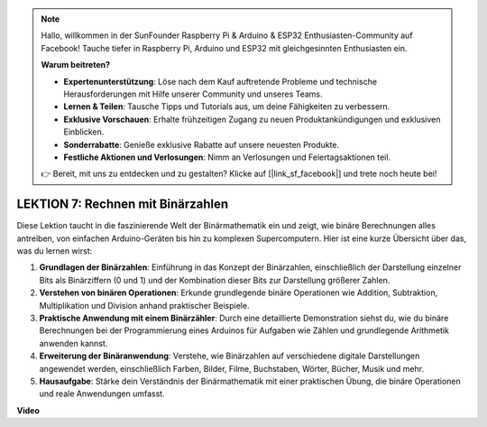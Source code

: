 .. note::

    Hallo, willkommen in der SunFounder Raspberry Pi & Arduino & ESP32 Enthusiasten-Community auf Facebook! Tauche tiefer in Raspberry Pi, Arduino und ESP32 mit gleichgesinnten Enthusiasten ein.

    **Warum beitreten?**

    - **Expertenunterstützung**: Löse nach dem Kauf auftretende Probleme und technische Herausforderungen mit Hilfe unserer Community und unseres Teams.
    - **Lernen & Teilen**: Tausche Tipps und Tutorials aus, um deine Fähigkeiten zu verbessern.
    - **Exklusive Vorschauen**: Erhalte frühzeitigen Zugang zu neuen Produktankündigungen und exklusiven Einblicken.
    - **Sonderrabatte**: Genieße exklusive Rabatte auf unsere neuesten Produkte.
    - **Festliche Aktionen und Verlosungen**: Nimm an Verlosungen und Feiertagsaktionen teil.

    👉 Bereit, mit uns zu entdecken und zu gestalten? Klicke auf [|link_sf_facebook|] und trete noch heute bei!

LEKTION 7: Rechnen mit Binärzahlen
====================================

Diese Lektion taucht in die faszinierende Welt der Binärmathematik ein und zeigt, wie binäre Berechnungen alles antreiben, von einfachen Arduino-Geräten bis hin zu komplexen Supercomputern. Hier ist eine kurze Übersicht über das, was du lernen wirst:

1. **Grundlagen der Binärzahlen**: Einführung in das Konzept der Binärzahlen, einschließlich der Darstellung einzelner Bits als Binärziffern (0 und 1) und der Kombination dieser Bits zur Darstellung größerer Zahlen.
2. **Verstehen von binären Operationen**: Erkunde grundlegende binäre Operationen wie Addition, Subtraktion, Multiplikation und Division anhand praktischer Beispiele.
3. **Praktische Anwendung mit einem Binärzähler**: Durch eine detaillierte Demonstration siehst du, wie du binäre Berechnungen bei der Programmierung eines Arduinos für Aufgaben wie Zählen und grundlegende Arithmetik anwenden kannst.
4. **Erweiterung der Binäranwendung**: Verstehe, wie Binärzahlen auf verschiedene digitale Darstellungen angewendet werden, einschließlich Farben, Bilder, Filme, Buchstaben, Wörter, Bücher, Musik und mehr.
5. **Hausaufgabe**: Stärke dein Verständnis der Binärmathematik mit einer praktischen Übung, die binäre Operationen und reale Anwendungen umfasst.

**Video**

.. raw:: html

    <iframe width="700" height="500" src="https://www.youtube.com/embed/w1C3OT1V3xA?si=o9Q1tTC1X1B9teef" title="YouTube video player" frameborder="0" allow="accelerometer; autoplay; clipboard-write; encrypted-media; gyroscope; picture-in-picture; web-share" allowfullscreen></iframe>

